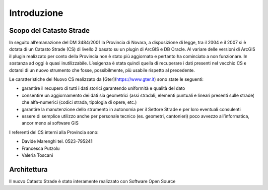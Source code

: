Introduzione
==================


Scopo del Catasto Strade
------------------------------------------

In seguito all’emanazione del DM 3484/2001  la Provincia di Novara,  a disposizione di legge, tra il 2004 e il 2007 si è dotata di un Catasto Strade (CS) di livello 2 basato su un plugin di ArcGIS e DB Oracle.
Al variare delle versioni di ArcGIS il plugin realizzato per conto della Provincia non è stato più aggiornato e pertanto ha cominciato a non funzionare. In sostanza ad oggi è quasi inutilizzabile. 
L’esigenza è stata quindi quella di recuperare i dati presenti nel vecchio CS e dotarsi di un nuovo strumento che fosse, possibilmente, più usabile rispetto al precedente.

Le caratteristiche del Nuovo CS  realizzato da [Gter](https://www.gter.it) sono state le seguenti:

* garantire il recupero di tutti i dati storici garantendo uniformità e qualità del dato
* consentire un aggiornamento dei dati sia geometrici (assi stradali, elementi puntuali e lineari presenti sulle strade) che alfa-numerici (codici strada, tipologia di opere, etc.)
* garantire la manutenzione dello strumento in autonomia per il Settore Strade e per loro eventuali consulenti
* essere di semplice utilizzo anche per personale tecnico (es. geometri, cantonieri) poco avvezzo all’informatica, ancor meno ai software GIS


I referenti del CS interni alla Provincia sono: 

* Davide Marenghi tel. 0523-795241 
* Francesca Putzolu
* Valeria Toscani 






Architettura
------------------------------------------

Il nuovo Catasto Strade è stato interamente realizzato con Software Open Source
